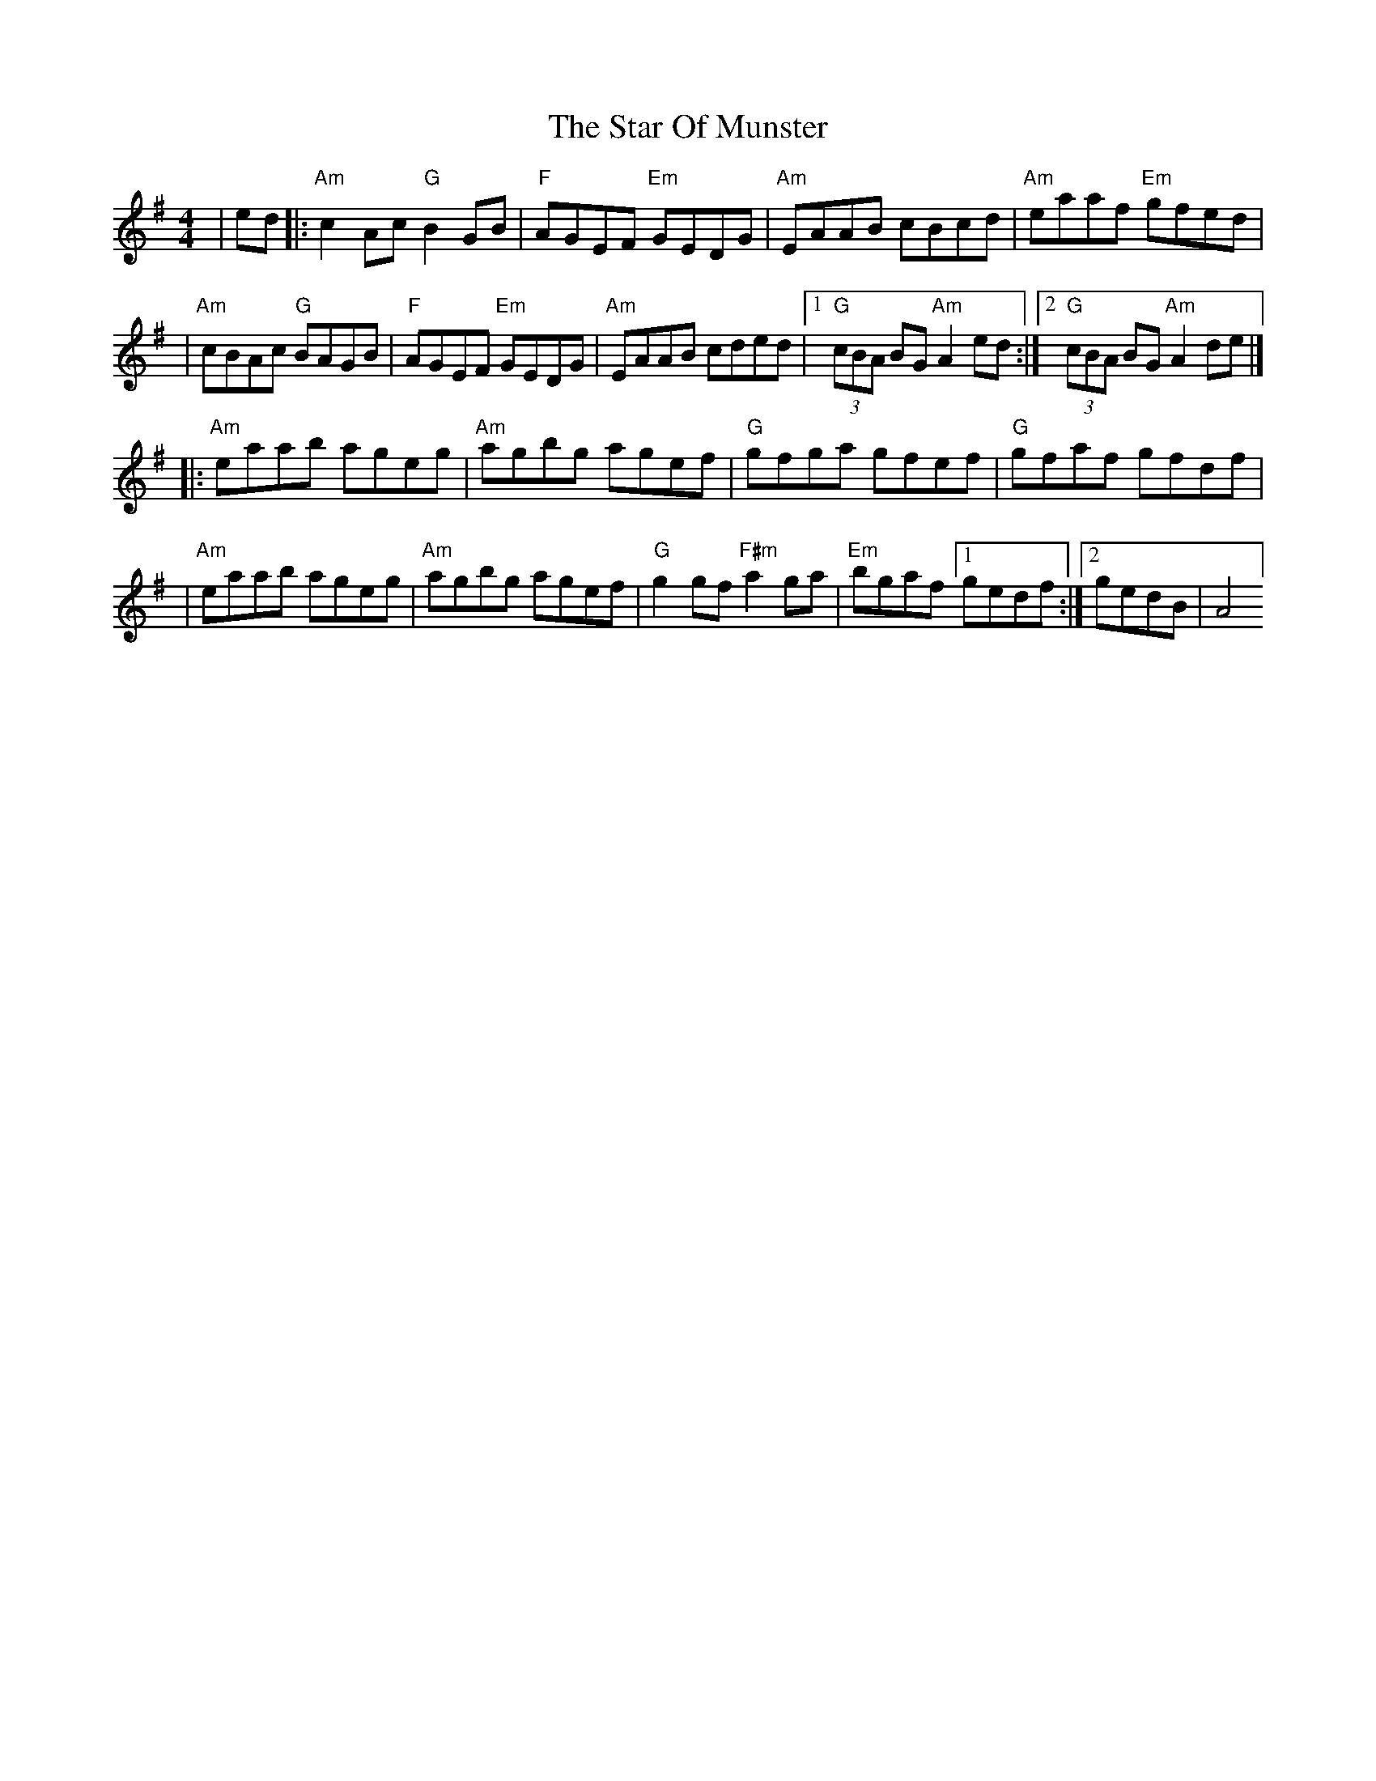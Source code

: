 X: 14
T: Star Of Munster, The
Z: Bryce
S: https://thesession.org/tunes/197#setting28411
R: reel
M: 4/4
L: 1/8
K: Ador
|ed|:"Am"c2Ac "G"B2GB|"F"AGEF "Em"GEDG|"Am"EAAB cBcd|"Am"eaaf "Em"gfed|
|"Am"cBAc "G"BAGB|"F"AGEF "Em"GEDG|"Am"EAAB cded|[1"G"(3cBA BG "Am"A2ed:|[2"G"(3cBA BG "Am"A2de|]
|:"Am"eaab ageg|"Am"agbg agef|"G"gfga gfef|"G"gfaf gfdf|
|"Am"eaab ageg|"Am"agbg agef|"G"g2gf "F#m"a2ga|"Em"bgaf [1gedf:|[2gedB |A4]
